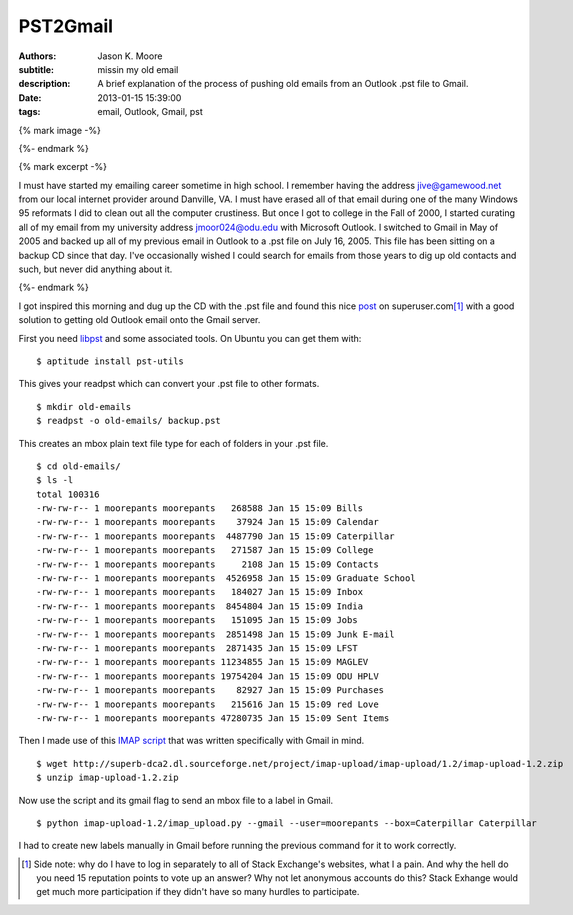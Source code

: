 =========
PST2Gmail
=========

:authors: Jason K. Moore
:subtitle: missin my old email
:description: A brief explanation of the process of pushing old emails from an
              Outlook .pst file to Gmail.
:date: 2013-01-15 15:39:00
:tags: email, Outlook, Gmail, pst

{% mark image -%}

{%- endmark %}

{% mark excerpt -%}

I must have started my emailing career sometime in high school. I remember
having the address jive@gamewood.net from our local internet provider around
Danville, VA. I must have erased all of that email during one of the many
Windows 95 reformats I did to clean out all the computer crustiness. But once I
got to college in the Fall of 2000, I started curating all of my email from my
university address jmoor024@odu.edu with Microsoft Outlook. I switched to Gmail
in May of 2005 and backed up all of my previous email in Outlook to a .pst file
on July 16, 2005. This file has been sitting on a backup CD since that day.
I've occasionally wished I could search for emails from those years to dig up
old contacts and such, but never did anything about it.

{%- endmark %}

I got inspired this morning and dug up the CD with the .pst file and found this
nice `post
<http://superuser.com/questions/227488/how-can-i-import-a-pst-file-to-gmail>`_
on superuser.com\ [1]_ with a good solution to getting old Outlook email onto
the Gmail server.

First you need `libpst <http://www.five-ten-sg.com/libpst/>`_ and some
associated tools. On Ubuntu you can get them with::

   $ aptitude install pst-utils

This gives your readpst which can convert your .pst file to other formats. ::

   $ mkdir old-emails
   $ readpst -o old-emails/ backup.pst

This creates an mbox plain text file type for each of folders in your .pst
file. ::

   $ cd old-emails/
   $ ls -l
   total 100316
   -rw-rw-r-- 1 moorepants moorepants   268588 Jan 15 15:09 Bills
   -rw-rw-r-- 1 moorepants moorepants    37924 Jan 15 15:09 Calendar
   -rw-rw-r-- 1 moorepants moorepants  4487790 Jan 15 15:09 Caterpillar
   -rw-rw-r-- 1 moorepants moorepants   271587 Jan 15 15:09 College
   -rw-rw-r-- 1 moorepants moorepants     2108 Jan 15 15:09 Contacts
   -rw-rw-r-- 1 moorepants moorepants  4526958 Jan 15 15:09 Graduate School
   -rw-rw-r-- 1 moorepants moorepants   184027 Jan 15 15:09 Inbox
   -rw-rw-r-- 1 moorepants moorepants  8454804 Jan 15 15:09 India
   -rw-rw-r-- 1 moorepants moorepants   151095 Jan 15 15:09 Jobs
   -rw-rw-r-- 1 moorepants moorepants  2851498 Jan 15 15:09 Junk E-mail
   -rw-rw-r-- 1 moorepants moorepants  2871435 Jan 15 15:09 LFST
   -rw-rw-r-- 1 moorepants moorepants 11234855 Jan 15 15:09 MAGLEV
   -rw-rw-r-- 1 moorepants moorepants 19754204 Jan 15 15:09 ODU HPLV
   -rw-rw-r-- 1 moorepants moorepants    82927 Jan 15 15:09 Purchases
   -rw-rw-r-- 1 moorepants moorepants   215616 Jan 15 15:09 red Love
   -rw-rw-r-- 1 moorepants moorepants 47280735 Jan 15 15:09 Sent Items

Then I made use of this `IMAP script <http://imap-upload.sourceforge.net/>`_
that was written specifically with Gmail in mind. ::

   $ wget http://superb-dca2.dl.sourceforge.net/project/imap-upload/imap-upload/1.2/imap-upload-1.2.zip
   $ unzip imap-upload-1.2.zip

Now use the script and its gmail flag to send an mbox file to a label in
Gmail. ::

   $ python imap-upload-1.2/imap_upload.py --gmail --user=moorepants --box=Caterpillar Caterpillar

I had to create new labels manually in Gmail before running the previous
command for it to work correctly.

.. [1] Side note: why do I have to log in separately to all of Stack
       Exchange's websites, what I a pain. And why the hell do you need 15
       reputation points to vote up an answer? Why not let anonymous accounts
       do this? Stack Exhange would get much more participation if they didn't
       have so many hurdles to participate.
